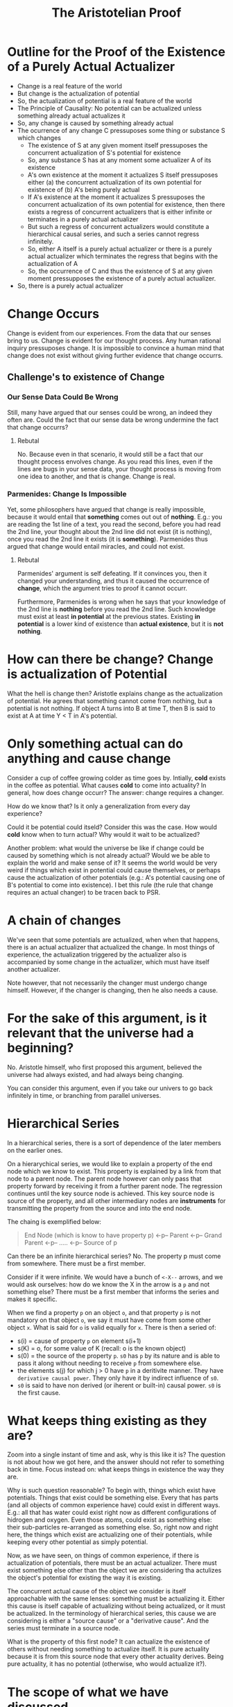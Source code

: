 #+TITLE: The Aristotelian Proof

* Outline for the Proof of the Existence of a Purely Actual Actualizer

- Change is a real feature of the world
- But change is the actualization of potential
- So, the actualization of potential is a real feature of the world
- The Principle of Causality: No potential can be actualized unless
  something already actual actualizes it
- So, any change is caused by something already actual
- The ocurrence of any change C pressuposes some thing or substance S
  which changes
    * The existence of S at any given moment itself pressuposes the
      concurrent actualization of S's potential for existence
    * So, any substance S has at any moment some actualizer A of its
      existence
    * A's own existence at the moment it actualizes S itself
      pressuposes either (a) the concurrent actualization of its own
      potential for existence of (b) A's being purely actual
    * If A's existence at the moment it actualizes S pressuposes the
      concurrent actualization of its own potential for existence,
      then there exists a regress of concurrent actualizers that is
      either infinite or terminates in a purely actual actualizer
    * But such a regress of concurrent actualizers would constitute a
      hierarchical causal series, and such a series cannot regress
      infinitely.
    * So, either A itself is a purely actual actualizer or there is a
      purely actual actualizer which terminates the regress that
      begins with the actualization of A
    * So, the occurrence of C and thus the existence of S at any given
      moment pressupposes the existence of a purely actual actualizer.
- So, there is a purely actual actualizer

* Change Occurs

Change is evident from our experiences. From the data that our senses
bring to us. Change is evident for our thought process. Any human
rational inquiry pressuposes change. It is impossible to convince a
human mind that change does not exist without giving further evidence
that change occurrs.

** Challenge's to existence of Change
*** Our Sense Data Could Be Wrong

Still, many have argued that our senses could be wrong, an indeed they
often are. Could the fact that our sense data be wrong undermine the
fact that change occurrs?

**** Rebutal

No. Because even in that scenario, it would still be a fact that our
thought process envolves change. As you read this lines, even if the
lines are bugs in your sense data, your thought process is moving from
one idea to another, and that is change. Change is real.

*** Parmenides: Change Is Impossible

Yet, some philosophers have argued that change is really impossible,
because it would entail that *something* comes out out of
*nothing*. E.g.: you are reading the 1st line of a text, you read the
second, before you had read the 2nd line, your thought about the 2nd
line did not exist (it is nothing), once you read the 2nd line it
exists (it is *something*). Parmenides thus argued that change would
entail miracles, and could not exist.

**** Rebutal

Parmenides' argument is self defeating. If it convinces you, then it
changed your understanding, and thus it caused the occurrence of
*change*, which the argument tries to proof it cannot occurr.

Furthermore, Parmenides is wrong when he says that your knowledge of
the 2nd line is *nothing* before you read the 2nd line. Such knowledge
must exist at least *in potential* at the previous states. Existing
*in potential* is a lower kind of existence than *actual existence*,
but it is *not* *nothing*.

* How can there be change? Change is actualization of Potential

What the hell is change then? Aristotle explains change as the
actualization of potential. He agrees that something cannot come from
nothing, but a potential is not nothing. If object A turns into B at
time T, then B is said to exist at A at time Y < T in A's potential.

* Only something actual can do anything and cause change

Consider a cup of coffee growing colder as time goes by. Intially,
*cold* exists in the coffee as potential. What causes *cold* to come
into actuality? In general, how does change occurr? The answer: change
requires a changer.

How do we know that? Is it only a generalization from every day
experience?

Could it be potential could itseld? Consider this was the case. How
would *cold* know when to turn actual? Why would it wait to be
actualized?

Another problem: what would the universe be like if change could be
caused by something which is not already actual? Would we be able to
explain the world and make sense of it? It seems the world would be
very weird if things which exist in potential could cause themselves,
or perhaps cause the actualization of other potentials (e.g.: A's
potential causing one of B's potential to come into existence). I bet
this rule (the rule that change requires an actual changer) to be
tracen back to PSR.

* A chain of changes

We've seen that some potentials are actualized, when when that
happens, there is an actual actualizer that actualized the change.  In
most things of experience, the actualization triggered by the
actualizer also is accompanied by some change in the actualizer, which
must have itself another actualizer.

Note however, that not necessarily the changer must undergo change
himself. However, if the changer is changing, then he also needs a
cause.

* For the sake of this argument, is it relevant that the universe had a beginning?

No. Aristotle himself, who first proposed this argument, believed the
universe had always existed, and had always being changing.

You can consider this argument, even if you take our univers to go
back infinitely in time, or branching from parallel universes.

* Hierarchical Series

In a hierarchical series, there is a sort of dependence of the later
members on the earlier ones.

On a hierarychical series, we would like to explain a property of the
end node which we know to exist. This property is explained by a link
from that node to a parent node. The parent node however can only pass
that property forward by receiving it from a further parent node. The
regression continues until the key source node is achieved. This key
source node is source of the property, and all other intermediary
nodes are *instruments* for transmitting the property from the source
and into the end node.

The chaing is exemplified below:

#+begin_quote
End Node (which is know to have property p) <-p-- Parent <-p-- Grand Parent <-p-- ..... <-p-- Source of p
#+end_quote

Can there be an infinite hierarchical series? No. The property p must
come from somewhere. There must be a first member.

Consider if it were infinite. We would have a bunch of ~<-X--~ arrows,
and we would ask ourselves: how do we know the X in the arrow is a ~p~
and not something else? There must be a first member that informs the
series and makes it specific.

When we find a property ~p~ on an object ~o~, and that property ~p~ is
not mandatory on that object ~o~, we say it must have come from some
other object ~x~. What is said for ~o~ is valid equally for ~x~. There is then a seried of:

- s(i) = cause of property ~p~ on element s(i+1)
- s(K) = o, for some value of K (recall: o is the known object)
- s(0) = the source of the property ~p~. ~s0~ has ~p~ by its nature
  and is able to pass it along without needing to receive ~p~ from
  somewhere else.
- the elements s(j) for which j > 0 have ~p~ in a deritivite
  manner. They have ~derivative causal power~. They only have it by
  indirect influence of ~s0~.
- ~s0~ is said to have non derived (or iherent or built-in) causal
  power. ~s0~ is the first cause.





* What keeps thing existing as they are?

Zoom into a single instant of time and ask, why is this like it is?
The question is not about how we got here, and the answer should not
refer to something back in time. Focus instead on: what keeps things
in existence the way they are.

Why is such question reasonable? To begin with, things which exist
have potentials. Things that exist could be something else. Every that
has parts (and all objects of common experience have) could exist in
different ways. E.g.: all that has water could exist right now as
different configurations of hidrogen and oxygen. Even those atoms,
could exist as something else: their sub-particles re-arranged as
something else. So, right now and right here, the things which exist
are actualizing one of their potentials, while keeping every other
potential as simply potential.

Now, as we have seen, on things of common experience, if there is
actualization of potentials, there must be an actual actualizer. There
must exist something else other than the object we are considering tha
actulizes the object's potential for existing the way it is existing.

The concurrent actual cause of the object we consider is itself
approachable with the same lenses: something must be actualizing
it. Either this cause is itself capable of actualizing without being
actualized, or it must be actualized. In the terminology of
hierarchical series, this cause we are considering is either a "source
cause" or a "derivative cause". And the series must terminate in a
source node.

What is the property of this first node? It can actualize the
existence of others without needing something to actualize itself. It
is pure actuality because it is from this source node that every other
actuality derives. Being pure actuality, it has no potential
(otherwise, who would actualize it?).

* The scope of what we have discussed

We have discussed change of ordinary processes, but there seems to be
nothing in special about the specific process we picked to
discuss. What we've discussed about a cup of coffee also applies to
other material things.

Take anything in the universe. At a single moment in time, what keeps
it in existence? If it is the case the the object you picked has the
potential to exist in a different form, then the specific form that is
actualized at single instant is being actualized out of a potential of
forms. Trace back the chain of actulizers which inpart actualization
to your object, you will be constructing an hierarchical series which
must terminate in a first cause.

This first cause that the property of being able to actualize reality
without the need of having to be actualized by something else.
